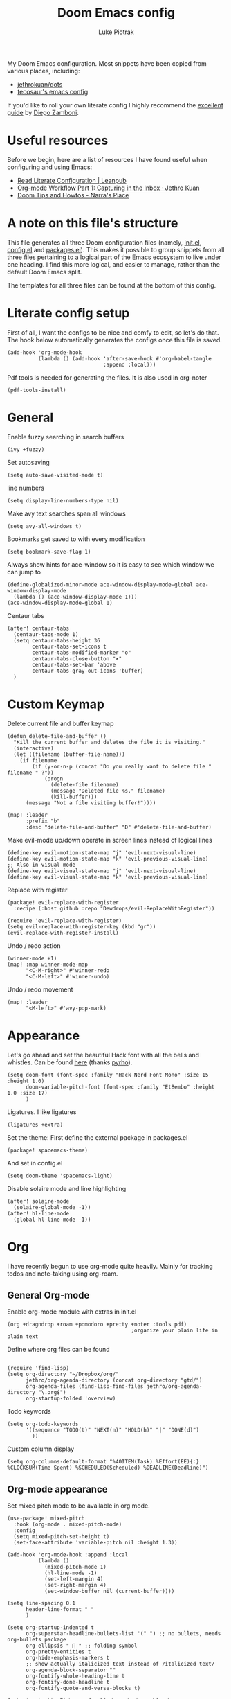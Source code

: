 #+property: header-args:elisp :tangle config.el
#+startup: fold

#+TITLE: Doom Emacs config
#+author: Luke Piotrak
#+email: luke.piotrak

My Doom Emacs configuration. Most snippets have been copied from various places, including:

 - [[https://github.com/jethrokuan/dots/blob/master/.doom.d/config.el][jethrokuan/dots]]
 - [[https://tecosaur.github.io/emacs-config/config.html][tecosaur's emacs config]]

If you'd like to roll your own literate config I highly recommend the [[https://leanpub.com/lit-config/read][excellent guide]] by [[https://zzamboni.org/post/][Diego Zamboni]].

* Table of contents :TOC_4:noexport:
- [[#useful-resources][Useful resources]]
- [[#a-note-on-this-files-structure][A note on this file's structure]]
- [[#literate-config-setup][Literate config setup]]
- [[#general][General]]
- [[#custom-keymap][Custom Keymap]]
- [[#appearance][Appearance]]
- [[#org][Org]]
  - [[#general-org-mode][General Org-mode]]
  - [[#org-mode-appearance][Org-mode appearance]]
  - [[#org-agenda-and-gtd][Org Agenda and GTD]]
    - [[#org-capture-setup][Org Capture setup]]
    - [[#tags][Tags]]
    - [[#custom-functions-for-gtd][Custom functions for GTD]]
  - [[#org-roam][Org Roam]]
  - [[#org-roam-server][Org Roam server]]
    - [[#org-roam-capture-templates][Org roam capture templates]]
  - [[#org-pomodoro][Org Pomodoro]]
  - [[#org-ref][Org-ref]]
- [[#file-templates][File templates]]
  - [[#configel][config.el]]
  - [[#initel][init.el]]
  - [[#packagesel][packages.el]]

* Useful resources

Before we begin, here are a list of resources I have found useful when configuring and using Emacs:
- [[https://leanpub.com/lit-config/read#leanpub-auto-tips-and-tricks][Read Literate Configuration | Leanpub]]
- [[https://blog.jethro.dev/posts/capturing_inbox/][Org-mode Workflow Part 1: Capturing in the Inbox · Jethro Kuan]]
- [[https://narra.co.za/doom-tips-and-howtos/][Doom Tips and Howtos - Narra's Place]] 

* A note on this file's structure
This file generates all three Doom configuration files (namely, [[file:init.el][init.el]], [[file:config.el][config.el]] and [[file:packages.el][packages.el]]). This makes it possible to group snippets from all three files pertaining to a logical part of the Emacs ecosystem to live under one heading. I find this more logical, and easier to manage, rather than the default Doom Emacs split.

The templates for all three files can be found at the bottom of this config.

* Literate config setup
:PROPERTIES:
:header-args:elisp: :noweb-ref preamble
:END:

First of all, I want the configs to be nice and comfy to edit, so let's do that.
The hook below automatically generates the configs once this file is saved.

#+begin_src elisp
(add-hook 'org-mode-hook
          (lambda () (add-hook 'after-save-hook #'org-babel-tangle
                               :append :local)))
#+end_src

Pdf tools is needed for generating the files. It is also used in org-noter
#+begin_src elisp
(pdf-tools-install)
#+end_src
* General
:PROPERTIES:
:header-args:elisp: :noweb-ref preamble
:END:

Enable fuzzy searching in search buffers
#+begin_src elisp :noweb-ref ivy-init.el
(ivy +fuzzy)
#+end_src

Set autosaving
#+begin_src elisp
(setq auto-save-visited-mode t)
#+end_src

line numbers
#+begin_src elisp
(setq display-line-numbers-type nil)
#+end_src

Make avy text searches span all windows
#+begin_src elisp
(setq avy-all-windows t)
#+end_src

Bookmarks get saved to with every modification
#+begin_src elisp
(setq bookmark-save-flag 1)
#+end_src

Always show hints for ace-window so it is easy to see which window we can jump to
#+begin_src elisp
(define-globalized-minor-mode ace-window-display-mode-global ace-window-display-mode
  (lambda () (ace-window-display-mode 1)))
(ace-window-display-mode-global 1)
#+end_src

Centaur tabs
#+begin_src elisp
(after! centaur-tabs
  (centaur-tabs-mode 1)
  (setq centaur-tabs-height 36
        centaur-tabs-set-icons t
        centaur-tabs-modified-marker "o"
        centaur-tabs-close-button "×"
        centaur-tabs-set-bar 'above
        centaur-tabs-gray-out-icons 'buffer)
  )
#+end_src

* Custom Keymap
:PROPERTIES:
:header-args:elisp: :noweb-ref preamble
:END:

Delete current file and buffer keymap
#+begin_src elisp
(defun delete-file-and-buffer ()
  "Kill the current buffer and deletes the file it is visiting."
  (interactive)
  (let ((filename (buffer-file-name)))
    (if filename
        (if (y-or-n-p (concat "Do you really want to delete file " filename " ?"))
            (progn
              (delete-file filename)
              (message "Deleted file %s." filename)
              (kill-buffer)))
      (message "Not a file visiting buffer!"))))

(map! :leader
      :prefix "b"
      :desc "delete-file-and-buffer" "D" #'delete-file-and-buffer)
#+end_src

Make evil-mode up/down operate in screen lines instead of logical lines
#+begin_src elisp
(define-key evil-motion-state-map "j" 'evil-next-visual-line)
(define-key evil-motion-state-map "k" 'evil-previous-visual-line)
;; Also in visual mode
(define-key evil-visual-state-map "j" 'evil-next-visual-line)
(define-key evil-visual-state-map "k" 'evil-previous-visual-line)
#+end_src

Replace with register
#+begin_src elisp :noweb-ref packages
(package! evil-replace-with-register
  :recipe (:host github :repo "Dewdrops/evil-ReplaceWithRegister"))
#+end_src

#+begin_src elisp
(require 'evil-replace-with-register)
(setq evil-replace-with-register-key (kbd "gr"))
(evil-replace-with-register-install)
#+end_src

Undo / redo action
#+begin_src elisp
(winner-mode +1)
(map! :map winner-mode-map
      "<C-M-right>" #'winner-redo
      "<C-M-left>" #'winner-undo)
#+end_src

Undo / redo movement
#+begin_src elisp
(map! :leader
      "<M-left>" #'avy-pop-mark)
#+end_src
* Appearance
:PROPERTIES:
:header-args:elisp: :noweb-ref preamble
:END:

Let's go ahead and set the beautiful Hack font with all the bells and whistles. Can be found [[https://github.com/pyrho/hack-font-ligature-nerd-font/blob/master/font/Hack%20Regular%20Nerd%20Font%20Complete%20Mono.ttf/][here]] (thanks [[https://github.com/pyrho][pyrho]]).
#+begin_src elisp
(setq doom-font (font-spec :family "Hack Nerd Font Mono" :size 15 :height 1.0)
      doom-variable-pitch-font (font-spec :family "EtBembo" :height 1.0 :size 17)
      )
#+end_src

Ligatures. I like ligatures
#+begin_src elisp :noweb-ref ligatures-init.el
(ligatures +extra)
#+end_src

Set the theme:
First define the external package in packages.el
#+begin_src elisp :noweb-ref packages
(package! spacemacs-theme)
#+end_src
And set in config.el
#+begin_src elisp
(setq doom-theme 'spacemacs-light)
#+end_src

Disable solaire mode and line highlighting
#+begin_src elisp
(after! solaire-mode
  (solaire-global-mode -1))
(after! hl-line-mode
  (global-hl-line-mode -1))
#+end_src

#+RESULTS:
: -1

* Org
:PROPERTIES:
:header-args:elisp: :noweb-ref preamble
:END:

I have recently begun to use org-mode quite heavily. Mainly for tracking todos and note-taking using org-roam.

** General Org-mode

Enable org-mode module with extras in init.el
#+begin_src elisp :noweb-ref org-init.el
(org +dragndrop +roam +pomodoro +pretty +noter :tools pdf)
                                        ;organize your plain life in plain text
#+end_src

Define where org files can be found
#+begin_src elisp

(require 'find-lisp)
(setq org-directory "~/Dropbox/org/"
      jethro/org-agenda-directory (concat org-directory "gtd/")
      org-agenda-files (find-lisp-find-files jethro/org-agenda-directory "\.org$")
      org-startup-folded 'overview)
#+end_src

Todo keywords
#+begin_src elisp 
(setq org-todo-keywords
      '((sequence "TODO(t)" "NEXT(n)" "HOLD(h)" "|" "DONE(d)")
        ))
#+end_src

Custom column display
#+begin_src elisp
  (setq org-columns-default-format "%40ITEM(Task) %Effort(EE){:} %CLOCKSUM(Time Spent) %SCHEDULED(Scheduled) %DEADLINE(Deadline)")
#+end_src
** Org-mode appearance

Set mixed pitch mode to be available in org mode.
#+begin_src elisp
(use-package! mixed-pitch
  :hook (org-mode . mixed-pitch-mode)
  :config
  (setq mixed-pitch-set-height t)
  (set-face-attribute 'variable-pitch nil :height 1.3))

(add-hook 'org-mode-hook :append :local
          (lambda ()
            (mixed-pitch-mode 1)
            (hl-line-mode -1)
            (set-left-margin 4)
            (set-right-margin 4)
            (set-window-buffer nil (current-buffer))))

(setq line-spacing 0.1
      header-line-format " "
      )

(setq org-startup-indented t
      org-superstar-headline-bullets-list '(" ") ;; no bullets, needs org-bullets package
      org-ellipsis "  " ;; folding symbol
      org-pretty-entities t
      org-hide-emphasis-markers t
      ;; show actually italicized text instead of /italicized text/
      org-agenda-block-separator ""
      org-fontify-whole-heading-line t
      org-fontify-done-headline t
      org-fontify-quote-and-verse-blocks t)
#+end_src

Styles inspired by [[https://lepisma.xyz/2017/10/28/ricing-org-mode/][Ricing up Org Mode]] and adapted for doom
#+begin_src elisp
(setq-local
 bg-white           "#fbf8ef"
 bg-light           "#222425"
 bg-dark            "#1c1e1f"
 bg-darker          "#1c1c1c"
 fg-white           "#ffffff"
 shade-white        "#efeae9"
 fg-light           "#655370"
 dark-cyan          "#008b8b"
 region-dark        "#2d2e2e"
 region             "#39393d"
 slate              "#8FA1B3"
 keyword            "#f92672"
 comment            "#525254"
 builtin            "#fd971f"
 purple             "#9c91e4"
 doc                "#727280"
 type               "#66d9ef"
 string             "#b6e63e"
 gray-dark          "#999"
 gray               "#bbb"
 sans-font          "Hack Nerd Font Mono"
 serif-font         "EtBembo"
 et-font            "EtBembo"
 sans-mono-font     "Hack Nerd Font Mono"
 serif-mono-font    "Verily Serif Mono")

(custom-theme-set-faces
 'user
 `(variable-pitch

   ( (t (:family ,et-font
         :foreground ,bg-dark
         :background ,bg-white
         :height 1.7) ) ))
 `(org-document-title

   ( (t (:inherit nil
         :family ,et-font
         :height 1.8
         :foreground ,bg-dark
         :underline nil) ) ))
 `(org-document-info

   ( (t (:height 1.2
         :slant italic) ) ))
 `(org-level-1

   ( (t (:inherit nil
         :family ,et-font
         :height 1.6
         :weight normal
         :slant normal
         :foreground ,bg-dark) ) ))
 `(org-level-2

   ( (t (:inherit nil
         :family ,et-font
         :weight normal
         :height 1.3
         :slant italic
         :foreground ,bg-dark) ) ))
 `(org-level-3

   ( (t (:inherit nil
         :family ,et-font
         :weight normal
         :slant italic
         :height 1.2
         :foreground ,bg-dark) ) ))
 `(org-level-4

   ( (t (:inherit nil
         :family ,et-font
         :weight normal
         :slant italic
         :height 1.1
         :foreground ,bg-dark) ) ))
 `(org-level-5
   ( (t (:inherit variable-pitch
         :weight bold
         :height 1.1
         :foreground ,slate
         :background ,bg-dark) ) )
   )
 `(org-level-6
   ( (t (:inherit variable-pitch
         :weight bold
         :height 1.1
         :foreground ,slate
         :background ,bg-dark) ) )
   )
 `(org-level-7
   ( (t (:inherit variable-pitch
         :weight bold
         :height 1.1
         :foreground ,slate
         :background ,bg-dark) ) )
   )
 `(org-level-8
   ( (t (:inherit variable-pitch
         :weight bold
         :height 1.1
         :foreground ,slate
         :background ,bg-dark) ) )
   )
 `(org-headline-done

   ( (t (:family ,et-font
         :strike-through t) ) ))
 `(org-quote
   ( (t (:background ,bg-dark) ) )
   )
 `(org-block

   ( (t (:background nil
         :foreground ,bg-dark) ) ))
 `(org-block-begin-line

   ( (t (:background nil
         :height 0.8
         :family ,sans-mono-font
         :foreground ,bg-dark) ) ))
 `(org-block-end-line

   ( (t (:background nil
         :height 0.8
         :family ,sans-mono-font
         :foreground ,bg-dark) ) ))
 `(org-document-info-keyword

   ( (t (:height 0.8
         :foreground ,gray) ) ))
 `(org-link

   ( (t (:foreground ,bg-dark) ) ))
 `(org-special-keyword

   ( (t (:family ,sans-mono-font
         :height 0.8) ) ))
 `(org-todo
   ( (t (:inherit variable-pitch :foreground ,purple :height 0.8) ) )
   )
 `(org-done
   ( (t (:inherit variable-pitch
         :height 0.8
         :foreground ,dark-cyan
         ) ) )
   )
 `(org-agenda-current-time
   ( (t (:foreground ,slate) ) )
   )
 `(org-hide
   ( (t (:foreground ,bg-white) ) ))
 `(org-indent
   ( (t (:inherit org-hide) ) )
   )
 `(org-time-grid
   ( (t (:foreground ,comment) ) )
   )
 `(org-warning
   ( (t (:foreground ,builtin) ) )
   )
 `(org-date
   ( (t (:family ,sans-mono-font
         :height 0.8) ) ))
 `(org-agenda-structure
   ( (t (:height 1.3
         :foreground ,doc
         :weight normal
         :inherit variable-pitch) ) )
   )
 `(org-agenda-date

   ( (t (:inherit variable-pitch
         :height 1.1) ) ))
 `(org-agenda-date-today
   ( (t (:height 1.5
         :foreground ,dark-cyan
         :inherit variable-pitch) ) )
   )
 `(org-agenda-date-weekend
   ( (t (:inherit org-agenda-date) ) )
   )
 `(org-scheduled
   ( (t (:foreground ,gray) ) )
   )
 `(org-upcoming-deadline
   ( (t (:foreground ,keyword) ) )
   )
 `(org-scheduled-today
   ( (t (:foreground ,fg-white) ) )
   )
 `(org-scheduled-previously
   ( (t (:foreground ,slate) ) )
   )
 `(org-agenda-done

   ( (t (:strike-through t
         :foreground ,doc) ) ))
 `(org-ellipsis

   ( (t (:underline nil
         :foreground ,comment) ) ))
 `(org-tag

   ( (t (:foreground ,doc) ) ))
 `(org-table

   ( (t (:family ,serif-mono-font
         :height 0.9
         :background ,bg-white) ) ))
 `(org-code

   ( (t (:inherit
         :family ,serif-mono-font
         :foreground ,comment
         :height 0.7) ) ))
 `(mode-line
   ( (t (:background ,bg-white) ) ))
 )
#+end_src

** Org Agenda and GTD

This workflow (loosely based on David Allen's GTD methodology) has mostly been taken from Jethro Kuan's [[https://blog.jethro.dev/posts/capturing_inbox/][great guide]] and modified it to preference.
In short, any ideas, links, todos etc are org-captured to an inbox file. These later get processed in bulk (tagged, estimated efforts etc.) and refiled to the appropriate files (next, someday, projects etc.). A customized Agenda view is crucial in making this work.

First of all, let's set up a shortcut for org-capture and define the templates to use. This is the entrypoint for the GTD system. The org-protocol-capture template is used mostly with [[file:../misc/org-capture-bookmarklet][this]] bookmarklet in firefox to easily push links from the browser to the inbox.
*** Org Capture setup
#+begin_src elisp 
(map! :leader
      "C" #'org-capture)

(setq org-capture-templates
      `(("i" "Inbox" entry (file ,(concat jethro/org-agenda-directory "inbox.org"))
         ,(concat "* TODO %?\n"
                  "/Entered on/ %u \n"
                  "What is the first step for this task?"))
        ("c" "org-protocol-capture" entry (file ,(concat jethro/org-agenda-directory "inbox.org"))
         "* TODO [[%:link][%:description]]\n\n %i"
         :immediate-finish t)))

(defun jethro/org-inbox-capture ()
  (interactive)
  "Capture a task in agenda mode."
  (org-capture nil "i"))
#+end_src

*** Tags

GTD items are annotated with tags. These represent represent:
- areas (of responsibility) prefixed with @. *A sphere of activity with a standard to be maintained over time.*
- Interests (no prefix)
#+begin_src elisp

(setq org-complete-tags-always-offer-all-agenda-tags t)
(setq org-tag-alist '(("@social" . ?s)
                      ("@work" . ?w)
                      ("@music" . ?m)
                      ("@fitness&health" . ?f)
                      ("@learning" . ?l)
                      ))
#+end_src

*** Custom functions for GTD

Keybindings
#+begin_src elisp 
(map! :map org-agenda-mode-map
      "i" #'org-agenda-clock-in
      "r" #'jethro/org-process-inbox
      "R" #'org-agenda-refile
      "c" #'jethro/org-inbox-capture)
#+end_src

Enabling refiling headings to other org agenda files
#+begin_src elisp
(setq org-refile-use-outline-path 'file
      org-outline-path-complete-in-steps nil)
(setq org-refile-allow-creating-parent-nodes 'confirm
      org-refile-targets '((org-agenda-files . (:level . 1))))
#+end_src

Define functions to be called on marked agenda items
#+begin_src elisp
(defvar jethro/org-agenda-bulk-process-key ?f
  "Default key for bulk processing inbox items.")
(setq org-agenda-bulk-custom-functions `((,jethro/org-agenda-bulk-process-key jethro/org-agenda-process-inbox-item)))
#+end_src

Functions for processing the gtd inbox from the agenda view. The bulk inbox processing function needed a bit of hacking compared to jethro's original to actually work in my config. The original org-agenda-bulk-mark-regexp function didn't work as it tried to match text from the org *txt* category. Instead we want to match the *org-category* category. The modified function was taken from [[https://emacs.stackexchange.com/questions/59657/how-to-bulk-mark-agenda-items-based-on-file-name][here]]. This still had a problem though. Since one of the headings in the custom org agenda view is named *Inbox* The first regexp search matched the heading and the get-text-property call failed because Agenda headings don't have and *org-category* property, making the whole while condition fail. I fixed this by toggling regexp case sensitivity for the duration of the regexp. An ugly fix but it'll do until I have time to rewrite.
#+begin_src elisp
(defun jethro/org-process-inbox ()
  "Called in org-agenda-mode, processes all inbox items."
  (interactive)
  (setq case-fold-search nil)
  (custom/org-agenda-bulk-mark-regexp-category "inbox")
  (setq case-fold-search t)
  (jethro/bulk-process-entries))

(defun custom/org-agenda-bulk-mark-regexp-category (regexp)
  "Mark entries whose category matches REGEXP for future agenda bulk action."
  (interactive "sMark entries with category matching regexp: ")
  (let ((entries-marked 0) txt-at-point)
    (save-excursion
      (goto-char (point-min))
      (goto-char (next-single-property-change (point) 'org-hd-marker))
      (while (and (re-search-forward regexp nil t)
                  (setq category-at-point
                        (get-text-property (match-beginning 0) 'org-category)))
        (if (get-char-property (point) 'invisible)
            (beginning-of-line 2)
          (when (string-match-p regexp category-at-point)
            (setq entries-marked (1+ entries-marked))
            (call-interactively 'org-agenda-bulk-mark)))))
    (unless entries-marked
      (message "No entry matching this regexp."))))

(defun jethro/org-agenda-process-inbox-item ()
  "Process a single item in the org-agenda."
  (org-with-wide-buffer
   (org-agenda-set-tags)
   (org-agenda-priority)
   (call-interactively 'jethro/my-org-agenda-set-effort)
   (org-agenda-refile nil nil t)))

(defun jethro/bulk-process-entries ()
  (if (not (null org-agenda-bulk-marked-entries))
      (let ((entries (reverse org-agenda-bulk-marked-entries))
            (processed 0)
            (skipped 0))
        (dolist (e entries)
          (let ((pos (text-property-any (point-min) (point-max) 'org-hd-marker e)))
            (if (not pos)
                (progn (message "Skipping removed entry at %s" e)
                       (cl-incf skipped))
              (goto-char pos)
              (let (org-loop-over-headlines-in-active-region) (funcall 'jethro/org-agenda-process-inbox-item))
              ;; `post-command-hook' is not run yet.  We make sure any
              ;; pending log note is processed.
              (when (or (memq 'org-add-log-note (default-value 'post-command-hook))
                        (memq 'org-add-log-note post-command-hook))
                (org-add-log-note))
              (cl-incf processed))))
        (org-agenda-redo)
        (unless org-agenda-persistent-marks (org-agenda-bulk-unmark-all))
        (message "Acted on %d entries%s%s"
                 processed
                 (if (= skipped 0)
                     ""
                   (format ", skipped %d (disappeared before their turn)"
                           skipped))
                 (if (not org-agenda-persistent-marks) "" " (kept marked)")))))
#+end_src

A function for interactively setting task effort
#+begin_src elisp
(defvar jethro/org-current-effort "1:00"
  "Current effort for agenda items.")

(defun jethro/my-org-agenda-set-effort (effort)
  "Set the effort property for the current headline."
  (interactive
   (list (read-string (format "Effort [%s]: " jethro/org-current-effort) nil nil jethro/org-current-effort)))
  (setq jethro/org-current-effort effort)
  (org-agenda-check-no-diary)
  (let* ((hdmarker (or (org-get-at-bol 'org-hd-marker)
                       (org-agenda-error)))
         (buffer (marker-buffer hdmarker))
         (pos (marker-position hdmarker))
         (inhibit-read-only t)
         newhead)
    (org-with-remote-undo buffer
      (with-current-buffer buffer
        (widen)
        (goto-char pos)
        (org-show-context 'agenda)
        (funcall-interactively 'org-set-effort nil jethro/org-current-effort)
        (end-of-line 1)
        (setq newhead (org-get-heading)))
      (org-agenda-change-all-lines newhead hdmarker))))
#+end_src

Change todo state if task clocked
#+begin_src elisp
(defun jethro/set-todo-state-next ()
  "Visit each parent task and change NEXT states to TODO"
  (org-todo "NEXT"))

(add-hook 'org-clock-in-hook 'jethro/set-todo-state-next 'append)
#+end_src

Custom agenda view
#+begin_src elisp
(use-package! org-agenda
  :init
  (map! :leader
        :prefix "n"
        :desc "org-agenda" "a" #'jethro/switch-to-agenda)
  (setq org-agenda-block-separator nil
        org-agenda-start-with-log-mode t)
  (defun jethro/switch-to-agenda ()
    (interactive)
    (org-agenda nil " "))
  :config
  (defun jethro/is-project-p ()
    "Any task with a todo keyword subtask"
    (save-restriction
      (widen)
      (let ((has-subtask)
            (subtree-end (save-excursion (org-end-of-subtree t)))
            (is-a-task (member (nth 2 (org-heading-components)) org-todo-keywords-1)))
        (save-excursion
          (forward-line 1)
          (while (and (not has-subtask)
                      (< (point) subtree-end)
                      (re-search-forward "^\*+ " subtree-end t))
            (when (member (org-get-todo-state) org-todo-keywords-1)
              (setq has-subtask t))))
        (and is-a-task has-subtask))))

  (defun jethro/skip-projects ()
    "Skip trees that are projects"
    (save-restriction
      (widen)
      (let ((next-headline (save-excursion (or (outline-next-heading) (point-max)))))
        (cond
         ((jethro/is-project-p)
          next-headline)
         (t
          nil)))))
#+end_src

Agenda prefixes to show the effort estimate
#+begin_src elisp
  (setq org-agenda-prefix-format '((agenda . " %i %-12:c%?-12t%-6e% s")
                                   (todo . " %i %-12:c %-6e")
                                   (tags . " %i %-12:c")
                                   (search . " %i %-12:c")))
#+end_src

#+begin_src elisp
  (setq org-agenda-custom-commands `((" " "Agenda"
                                      ((agenda ""
                                               ((org-agenda-span 'week)
                                                (org-deadline-warning-days 14)))
                                       (todo "TODO"
                                             ((org-agenda-overriding-header "Inbox")
                                              (org-agenda-files '(,(concat jethro/org-agenda-directory "inbox.org")))))
                                       (todo "TODO"
                                             ((org-agenda-overriding-header "Emails")
                                              (org-agenda-files '(,(concat jethro/org-agenda-directory "emails.org")))))
                                       (todo "NEXT"
                                             ((org-agenda-overriding-header "In Progress")
                                              (org-agenda-files '(,(concat jethro/org-agenda-directory "projects.org") ,(concat jethro/org-agenda-directory "next.org")))))
                                       (todo "TODO"
                                             ((org-agenda-overriding-header "Active Projects")
                                              (org-agenda-skip-function #'jethro/skip-projects)
                                              (org-agenda-files '(,(concat jethro/org-agenda-directory "projects.org")))))
                                       (todo "TODO"
                                             ((org-agenda-overriding-header "One-off Tasks")
                                              (org-agenda-files '(,(concat jethro/org-agenda-directory "next.org")))
                                              (org-agenda-skip-function '(org-agenda-skip-entry-if 'deadline 'scheduled))))
                                       (todo "TODO"
                                             ((org-agenda-overriding-header "Habits")
                                              (org-agenda-files '(,(concat jethro/org-agenda-directory "habits.org")))
                                              (org-agenda-skip-function '(org-agenda-skip-entry-if 'deadline 'scheduled))))

                                       )))))
#+end_src
** Org Roam
#+begin_src elisp 
(setq org-roam-directory (concat org-directory "roam/") )
(require 'org-roam-protocol)
(map! :leader
      :prefix "n"
      :desc "org-roam" "l" #'org-roam
      :desc "org-roam-insert" "i" #'org-roam-insert
      :desc "org-roam-switch-to-buffer" "b" #'org-roam-switch-to-buffer
      :desc "org-roam-find-file" "f" #'org-roam-find-file
      :desc "org-roam-show-graph" "g" #'org-roam-show-graph
      :desc "org-roam-capture" "c" #'org-roam-capture
      :desc "org-roam-deactivate-buffer" "d" #'org-roam-buffer-toggle-display)

(setq org-roam-tag-sources '(prop last-directory))
#+end_src
** Org Roam server
#+begin_src elisp :noweb-ref packages
(package! org-roam-server :recipe (:host github :repo "org-roam/org-roam-server" :files ("*")))
#+end_src

#+begin_src elisp
(use-package! org-roam-server
  :after ( org-roam server )
  :config
  (setq org-roam-server-host "127.0.0.1"
        org-roam-server-port 8080
        org-roam-server-export-inline-images t
        org-roam-server-authenticate nil
        )
  (defun org-roam-server-open ()
    "Ensure the server is active, then open the roam graph."
    (interactive)
    (org-roam-server-mode 1)
    (browse-url-xdg-open (format "http://localhost:%d" org-roam-server-port))))
#+end_src

*** Org roam capture templates

Roam supports capture functionality. We need to escape these by prepending a ',' before headings.
#+begin_src elisp :noweb-ref roam-templates

;; TODO template the main string
(setq org-roam-capture-templates
        '(("r" "read" plain (function org-roam--capture-get-point)
           "%?"
           :file-name "src/read/${slug}"
           :head "#+title: ${title}\n
#+roam_alias: \n
#+roam_tags: \n
,* ${title}\n
- source :: ${ref}\n
- links :: "
           :unnarrowed t)
          ("w" "web" plain (function org-roam--capture-get-point)
           "%?"
           :file-name "src/web/${slug}"
           :head "#+title: ${title}\n
#+roam_alias: \n
#+roam_tags: \n
,* ${title}\n
- source :: ${ref}\n
- links :: "
           :unnarrowed t)
          ("m" "media" plain (function org-roam--capture-get-point)
           "%?"
           :file-name "src/media/${slug}"
           :head "#+title: ${title}\n
#+roam_alias: \n
#+roam_tags: \n
,* ${title}\n
- source :: ${ref}\n
- links :: "
           :unnarrowed t)
          ("c" "concept" plain (function org-roam--capture-get-point)
           "%?"
           :file-name "${slug}"
           :head "#+title: ${title}\n
#+roam_alias: \n
#+roam_tags: \n
,* ${title}
- links :: "
           :unnarrowed t)))
  (setq org-roam-capture-ref-templates
        '(("r" "ref" plain (function org-roam-capture--get-point)
           "%?"
           :file-name "src/web/${slug}"
           :head "#+title: ${title}
#+roam_key: ${ref}
#+roam_tags: website
,* ${title}
- source :: ${ref}
- links :: "
           :unnarrowed t)))
#+end_src

** Org Pomodoro
#+begin_src elisp :noweb-ref roam-templates
;; TODO add hook to send notification to mobile when break ends

(setq org-pomodoro-length 50)
(setq org-pomodoro-short-break-length 10)
(setq org-pomodoro-long-break-length 10)
#+end_src
** Org-ref

#+begin_src elisp :noweb-ref roam-templates
(require 'org-ref)
(setq reftex-default-bibliography '("~/Workspace/Engineering-Thesis/paper/Bibliography.bib"))
(setq org-latex-pdf-process (list "latexmk -shell-escape -bibtex -f -pdf %f"))
#+end_src

* File templates

This is the place where the file templates live

** config.el
#+begin_src elisp :tangle config.el :noweb yes
;;; $DOOMDIR/config.el -*- lexical-binding: t; -*-

;; DO NOT EDIT THIS FILE DIRECTLY
;; This is a file generated from a literate programing source file located at
;; https://gitlab.com/zzamboni/dot-doom/-/blob/master/doom.org
;; You should make any changes there and regenerate it from Emacs org-mode
;; using org-babel-tangle (C-c C-v t)

;; Place your private configuration here! Remember, you do not need to run 'doom
;; sync' after modifying this file!

;; Some functionality uses this to identify you, e.g. GPG configuration, email
;; clients, file templates and snippets.
;; (setq user-full-name "John Doe"
;;      user-mail-address "john@doe.com")

;; Doom exposes five (optional) variables for controlling fonts in Doom. Here
;; are the three important ones:
;;
;; + `doom-font'
;; + `doom-variable-pitch-font'
;; + `doom-big-font' -- used for `doom-big-font-mode'; use this for
;;   presentations or streaming.
;;
;; They all accept either a font-spec, font string ("Input Mono-12"), or xlfd
;; font string. You generally only need these two:
;; (setq doom-font (font-spec :family "monospace" :size 12 :weight 'semi-light)
;;       doom-variable-pitch-font (font-spec :family "sans" :size 13))

;; There are two ways to load a theme. Both assume the theme is installed and
;; available. You can either set `doom-theme' or manually load a theme with the
;; `load-theme' function. This is the default:
;; (setq doom-theme 'doom-one)

;; If you use `org' and don't want your org files in the default location below,
;; change `org-directory'. It must be set before org loads!
;; (setq org-directory "~/org/")

;; This determines the style of line numbers in effect. If set to `nil', line
;; numbers are disabled. For relative line numbers, set this to `relative'.
;; (setq display-line-numbers-type t)

;; Here are some additional functions/macros that could help you configure Doom:
;;
;; - `load!' for loading external *.el files relative to this one
;; - `use-package!' for configuring packages
;; - `after!' for running code after a package has loaded
;; - `add-load-path!' for adding directories to the `load-path', relative to
;;   this file. Emacs searches the `load-path' when you load packages with
;;   `require' or `use-package'.
;; - `map!' for binding new keys
;;
;; To get information about any of these functions/macros, move the cursor over
;; the highlighted symbol at press 'K' (non-evil users must press 'C-c c k').
;; This will open documentation for it, including demos of how they are used.
;;
;; You can also try 'gd' (or 'C-c c d') to jump to their definition and see how
;; they are implemented.


<<preamble>>
<<roam-templates>>
#+end_src
** init.el
#+begin_src elisp :tangle init.el :noweb no-export
;;; init.el -*- lexical-binding: t; -*-

;; This file controls what Doom modules are enabled and what order they load
;; in. Remember to run 'doom sync' after modifying it!

;; NOTE Press 'SPC h d h' (or 'C-h d h' for non-vim users) to access Doom's
;;      documentation. There you'll find a "Module Index" link where you'll find
;;      a comprehensive list of Doom's modules and what flags they support.

;; NOTE Move your cursor over a module's name (or its flags) and press 'K' (or
;;      'C-c c k' for non-vim users) to view its documentation. This works on
;;      flags as well (those symbols that start with a plus).
;;
;;      Alternatively, press 'gd' (or 'C-c c d') on a module to browse its
;;      directory (for easy access to its source code).

(doom! :input
       ;;chinese
       ;;japanese

       :completion
       company           ; the ultimate code completion backend
       ;; helm              ; the *other* search engine for love and life
       ;;ido               ; the other *other* search engine...
       <<ivy-init.el>>

       :ui
       ;;deft              ; notational velocity for Emacs
       doom              ; what makes DOOM look the way it does
       doom-dashboard    ; a nifty splash screen for Emacs
       doom-quit         ; DOOM quit-message prompts when you quit Emacs
       ;;fill-column       ; a `fill-column' indicator
       hl-todo           ; highlight TODO/FIXME/NOTE/DEPRECATED/HACK/REVIEW
       hydra
       indent-guides     ; highlighted indent columns
       ;;minimap           ; show a map of the code on the side
       modeline          ; snazzy, Atom-inspired modeline, plus API
       ;;nav-flash         ; blink cursor line after big motions
       ;; neotree           ; a project drawer, like NERDTree for vim
       ophints           ; highlight the region an operation acts on
       (popup +defaults)   ; tame sudden yet inevitable temporary windows
       <<ligatures-init.el>>
       tabs              ; a tab bar for Emacs
       treemacs          ; a project drawer, like neotree but cooler
       ;;unicode           ; extended unicode support for various languages
       vc-gutter         ; vcs diff in the fringe
       vi-tilde-fringe   ; fringe tildes to mark beyond EOB
       window-select     ; visually switch windows
       workspaces        ; tab emulation, persistence & separate workspaces
       zen               ; distraction-free coding or writing

       :editor
       (evil +everywhere); come to the dark side, we have cookies
       file-templates    ; auto-snippets for empty files
       fold              ; (nigh) universal code folding
       (format +onsave)  ; automated prettiness
       ;;god               ; run Emacs commands without modifier keys
       ;;lispy             ; vim for lisp, for people who don't like vim
       multiple-cursors  ; editing in many places at once
       ;;objed             ; text object editing for the innocent
       ;;parinfer          ; turn lisp into python, sort of
       ;;rotate-text       ; cycle region at point between text candidates
       snippets          ; my elves. They type so I don't have to
       ;; word-wrap         ; soft wrapping with language-aware indent

       :emacs
       dired             ; making dired pretty [functional]
       electric          ; smarter, keyword-based electric-indent
       ;;ibuffer         ; interactive buffer management
       undo              ; persistent, smarter undo for your inevitable mistakes
       vc                ; version-control and Emacs, sitting in a tree

       :term
       ;;eshell            ; the elisp shell that works everywhere
       ;;shell             ; simple shell REPL for Emacs
       ;;term              ; basic terminal emulator for Emacs
       vterm             ; the best terminal emulation in Emacs

       :checkers
       syntax              ; tasing you for every semicolon you forget
       ;;spell             ; tasing you for misspelling mispelling
       ;;grammar           ; tasing grammar mistake every you make

       :tools
       ansible
       debugger          ; FIXME stepping through code, to help you add bugs
       ;;direnv
       docker
       ;;editorconfig      ; let someone else argue about tabs vs spaces
       ;;ein               ; tame Jupyter notebooks with emacs
       (eval +overlay)     ; run code, run (also, repls)
       ;;gist              ; interacting with github gists
       lookup              ; navigate your code and its documentation
       lsp
       ;;macos             ; MacOS-specific commands
       magit             ; a git porcelain for Emacs
       ;;make              ; run make tasks from Emacs
       ;;pass              ; password manager for nerds
       pdf               ; pdf enhancements
       ;;prodigy           ; FIXME managing external services & code builders
       ;;rgb               ; creating color strings
       ;;taskrunner        ; taskrunner for all your projects
       ;;terraform         ; infrastructure as code
       ;; tmux              ; an API for interacting with tmux
       ;;upload            ; map local to remote projects via ssh/ftp

       :os
       tty               ; improve the terminal Emacs experience

       :lang
       ;;agda              ; types of types of types of types...
       ;;cc                ; C/C++/Obj-C madness
       ;;clojure           ; java with a lisp
       ;;common-lisp       ; if you've seen one lisp, you've seen them all
       ;;coq               ; proofs-as-programs
       ;;crystal           ; ruby at the speed of c
       ;;csharp            ; unity, .NET, and mono shenanigans
       ;;data              ; config/data formats
       ;;(dart +flutter)   ; paint ui and not much else
       ;;elixir            ; erlang done right
       ;;elm               ; care for a cup of TEA?
       emacs-lisp        ; drown in parentheses
       ;;erlang            ; an elegant language for a more civilized age
       ;;ess               ; emacs speaks statistics
       ;;faust             ; dsp, but you get to keep your soul
       ;;fsharp            ; ML stands for Microsoft's Language
       ;;fstar             ; (dependent) types and (monadic) effects and Z3
       ;;gdscript          ; the language you waited for
       ;;(go +lsp)         ; the hipster dialect
       ;;(haskell +dante)  ; a language that's lazier than I am
       ;;hy                ; readability of scheme w/ speed of python
       ;;idris             ;
       json              ; At least it ain't XML
       ;;(java +meghanada) ; the poster child for carpal tunnel syndrome
       ;;javascript        ; all(hope(abandon(ye(who(enter(here))))))
       ;;julia             ; a better, faster MATLAB
       ;;kotlin            ; a better, slicker Java(Script)
       ( latex
         +latexmk
         +cdlatex
         +fold
         +lsp)             ; writing papers in Emacs has never been so fun
       ;;lean
       ;;factor
       ;;ledger            ; an accounting system in Emacs
       ;;lua               ; one-based indices? one-based indices
       markdown          ; writing docs for people to ignore
       ;;nim               ; python + lisp at the speed of c
       ;;nix               ; I hereby declare "nix geht mehr!"
       ;;ocaml             ; an objective camel
       <<org-init.el>>
       ;;php               ; perl's insecure younger brother
       ;;plantuml          ; diagrams for confusing people more
       ;;purescript        ; javascript, but functional
       (python +lsp)            ; beautiful is better than ugly
       ;;qt                ; the 'cutest' gui framework ever
       ;;racket            ; a DSL for DSLs
       ;;raku              ; the artist formerly known as perl6
       ;;rest              ; Emacs as a REST client
       ;;rst               ; ReST in peace
       ;;(ruby +rails)     ; 1.step {|i| p "Ruby is #{i.even? ? 'love' : 'life'}"}
       ;;rust              ; Fe2O3.unwrap().unwrap().unwrap().unwrap()
       ;;scala             ; java, but good
       ;;scheme            ; a fully conniving family of lisps
       sh                ; she sells {ba,z,fi}sh shells on the C xor
       ;;sml
       ;;solidity          ; do you need a blockchain? No.
       ;;swift             ; who asked for emoji variables?
       ;;terra             ; Earth and Moon in alignment for performance.
       ;;web               ; the tubes
       yaml              ; JSON, but readable

       :email
       (mu4e +gmail)
       ;;notmuch
       ;;(wanderlust +gmail)

       :app
       calendar
       ;;irc               ; how neckbeards socialize
       ;;(rss +org)        ; emacs as an RSS reader
       ;;twitter           ; twitter client https://twitter.com/vnought

       :config
       ;;literate
       (default +bindings +smartparens))
#+end_src
** packages.el
#+begin_src elisp :tangle packages.el :noweb no-export
;; -*- no-byte-compile: t; -*-
;;; $DOOMDIR/packages.el

;; To install a package with Doom you must declare them here and run 'doom sync'
;; on the command line, then restart Emacs for the changes to take effect -- or
;; use 'M-x doom/reload'.


;; To install SOME-PACKAGE from MELPA, ELPA or emacsmirror:
                                        ;(package! some-package)

;; To install a package directly from a remote git repo, you must specify a
;; `:recipe'. You'll find documentation on what `:recipe' accepts here:
;; https://github.com/raxod502/straight.el#the-recipe-format
                                        ;(package! another-package
                                        ;  :recipe (:host github :repo "username/repo"))

;; If the package you are trying to install does not contain a PACKAGENAME.el
;; file, or is located in a subdirectory of the repo, you'll need to specify
;; `:files' in the `:recipe':
                                        ;(package! this-package
                                        ;  :recipe (:host github :repo "username/repo"
                                        ;           :files ("some-file.el" "src/lisp/*.el")))

;; If you'd like to disable a package included with Doom, you can do so here
;; with the `:disable' property:
                                        ;(package! builtin-package :disable t)

;; You can override the recipe of a built in package without having to specify
;; all the properties for `:recipe'. These will inherit the rest of its recipe
;; from Doom or MELPA/ELPA/Emacsmirror:
                                        ;(package! builtin-package :recipe (:nonrecursive t))
                                        ;(package! builtin-package-2 :recipe (:repo "myfork/package"))

;; Specify a `:branch' to install a package from a particular branch or tag.
;; This is required for some packages whose default branch isn't 'master' (which
;; our package manager can't deal with; see raxod502/straight.el#279)
                                        ;(package! builtin-package :recipe (:branch "develop"))

;; Use `:pin' to specify a particular commit to install.
                                        ;(package! builtin-package :pin "1a2b3c4d5e")


;; Doom's packages are pinned to a specific commit and updated from release to
;; release. The `unpin!' macro allows you to unpin single packages...
                                        ;(unpin! pinned-package)
;; ...or multiple packages
                                        ;(unpin! pinned-package another-pinned-package)
;; ...Or *all* packages (NOT RECOMMENDED; will likely break things)
                                        ;(unpin! t)
<<packages>>

(package! org-ref)

(package! mixed-pitch)
#+end_src
